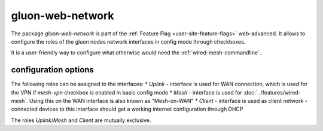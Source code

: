 gluon-web-network
=================

The package *gluon-web-network* is part of the :ref:`Feature Flag <user-site-feature-flags>` web-advanced.
It allows to configure the roles of the gluon nodes network interfaces in config mode through checkboxes.

It is a user-friendly way to configure what otherwise would need the :ref:`wired-mesh-commandline`.

.. image:: gluon-web-network.png

configuration options
---------------------

The following roles can be assigned to the interfaces:
* `Uplink` - interface is used for WAN connection, which is used for the VPN if `mesh-vpn` checkbox is enabled in basic config mode
* `Mesh` - interface is used for :doc:`../features/wired-mesh`. Using this on the WAN interface is also known as "Mesh-on-WAN"
* `Client` - interface is used as client network - connected devices to this interface should get a working internet configuration through DHCP

The roles `Uplink`/`Mesh` and `Client` are mutually exclusive.

